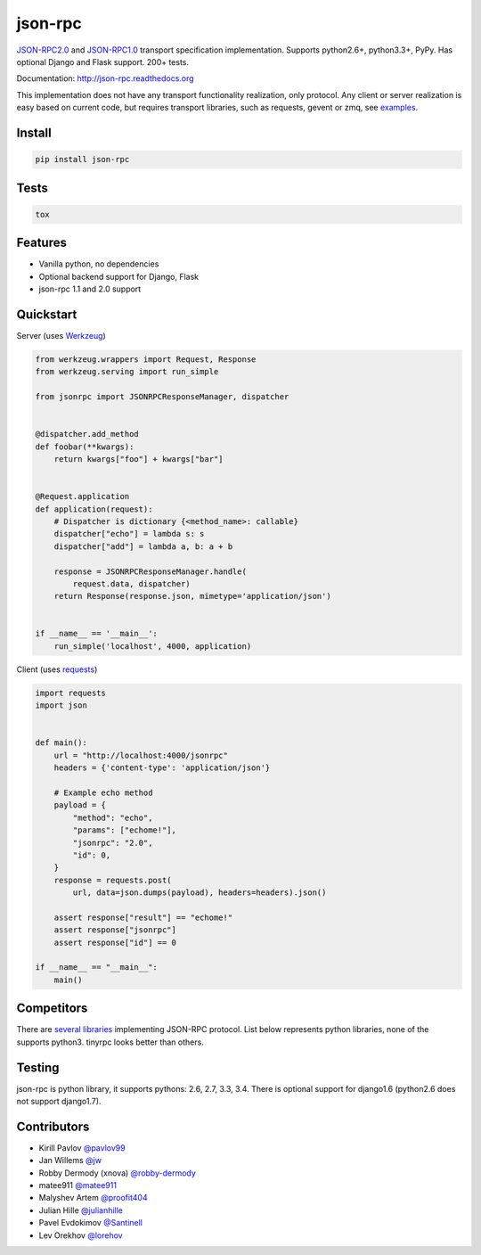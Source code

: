 json-rpc
========

.. image:: https://badges.gitter.im/Join%20Chat.svg
   :alt: Join the chat at https://gitter.im/pavlov99/json-rpc
   :target: https://gitter.im/pavlov99/json-rpc?utm_source=badge&utm_medium=badge&utm_campaign=pr-badge&utm_content=badge

.. image:: https://travis-ci.org/pavlov99/json-rpc.png?branch=master
    :target: https://travis-ci.org/pavlov99/json-rpc?branch=master
    :alt: Build Status

.. image:: https://coveralls.io/repos/pavlov99/json-rpc/badge.png?branch=master
    :target: https://coveralls.io/r/pavlov99/json-rpc?branch=master
    :alt: Coverage Status

.. image:: https://pypip.in/v/json-rpc/badge.png
    :target: https://crate.io/packages/json-rpc
    :alt: Version

.. image:: https://pypip.in/d/json-rpc/badge.png
    :target: https://crate.io/packages/json-rpc
    :alt: Downloads

.. image:: https://pypip.in/format/json-rpc/badge.png
    :target: https://pypi.python.org/pypi/json-rpc/
    :alt: Download format


.. image:: https://pypip.in/license/json-rpc/badge.png
    :target: https://pypi.python.org/pypi/json-rpc/
    :alt: License


`JSON-RPC2.0 <http://www.jsonrpc.org/specification>`_ and `JSON-RPC1.0 <http://json-rpc.org/wiki/specification>`_ transport specification implementation.
Supports python2.6+, python3.3+, PyPy. Has optional Django and Flask support. 200+ tests.

Documentation: http://json-rpc.readthedocs.org

This implementation does not have any transport functionality realization, only protocol.
Any client or server realization is easy based on current code, but requires transport libraries, such as requests, gevent or zmq, see `examples <https://github.com/pavlov99/json-rpc/tree/master/examples>`_.

Install
-------

.. code-block:: python

    pip install json-rpc

Tests
-----

.. code-block:: python

    tox

Features
--------

- Vanilla python, no dependencies
- Optional backend support for Django, Flask
- json-rpc 1.1 and 2.0 support

Quickstart
----------
Server (uses `Werkzeug <http://werkzeug.pocoo.org/>`_)

.. code-block:: python

    from werkzeug.wrappers import Request, Response
    from werkzeug.serving import run_simple

    from jsonrpc import JSONRPCResponseManager, dispatcher


    @dispatcher.add_method
    def foobar(**kwargs):
        return kwargs["foo"] + kwargs["bar"]


    @Request.application
    def application(request):
        # Dispatcher is dictionary {<method_name>: callable}
        dispatcher["echo"] = lambda s: s
        dispatcher["add"] = lambda a, b: a + b

        response = JSONRPCResponseManager.handle(
            request.data, dispatcher)
        return Response(response.json, mimetype='application/json')


    if __name__ == '__main__':
        run_simple('localhost', 4000, application)

Client (uses `requests <http://www.python-requests.org/en/latest/>`_)

.. code-block:: python

    import requests
    import json


    def main():
        url = "http://localhost:4000/jsonrpc"
        headers = {'content-type': 'application/json'}

        # Example echo method
        payload = {
            "method": "echo",
            "params": ["echome!"],
            "jsonrpc": "2.0",
            "id": 0,
        }
        response = requests.post(
            url, data=json.dumps(payload), headers=headers).json()

        assert response["result"] == "echome!"
        assert response["jsonrpc"]
        assert response["id"] == 0

    if __name__ == "__main__":
        main()

Competitors
-----------
There are `several libraries <http://en.wikipedia.org/wiki/JSON-RPC#Implementations>`_ implementing JSON-RPC protocol. List below represents python libraries, none of the supports python3. tinyrpc looks better than others.


Testing
-------
json-rpc is python library, it supports pythons: 2.6, 2.7, 3.3, 3.4. There is optional support for django1.6 (python2.6 does not support django1.7).

Contributors
------------

* Kirill Pavlov `@pavlov99 <https://github.com/pavlov99>`_
* Jan Willems `@jw <https://github.com/jw>`_
* Robby Dermody (xnova) `@robby-dermody <https://github.com/robby-dermody>`_
* matee911 `@matee911 <https://github.com/matee911>`_
* Malyshev Artem `@proofit404 <https://github.com/proofit404>`_
* Julian Hille `@julianhille <https://github.com/julianhille>`_
* Pavel Evdokimov `@Santinell <https://github.com/Santinell>`_
* Lev Orekhov `@lorehov <https://github.com/lorehov>`_
